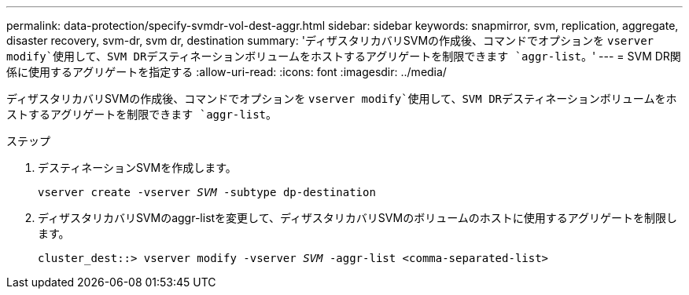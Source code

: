 ---
permalink: data-protection/specify-svmdr-vol-dest-aggr.html 
sidebar: sidebar 
keywords: snapmirror, svm, replication, aggregate, disaster recovery, svm-dr, svm dr, destination 
summary: 'ディザスタリカバリSVMの作成後、コマンドでオプションを `vserver modify`使用して、SVM DRデスティネーションボリュームをホストするアグリゲートを制限できます `aggr-list`。' 
---
= SVM DR関係に使用するアグリゲートを指定する
:allow-uri-read: 
:icons: font
:imagesdir: ../media/


[role="lead"]
ディザスタリカバリSVMの作成後、コマンドでオプションを `vserver modify`使用して、SVM DRデスティネーションボリュームをホストするアグリゲートを制限できます `aggr-list`。

.ステップ
. デスティネーションSVMを作成します。
+
`vserver create -vserver _SVM_ -subtype dp-destination`

. ディザスタリカバリSVMのaggr-listを変更して、ディザスタリカバリSVMのボリュームのホストに使用するアグリゲートを制限します。
+
`cluster_dest::> vserver modify -vserver _SVM_ -aggr-list <comma-separated-list>`


